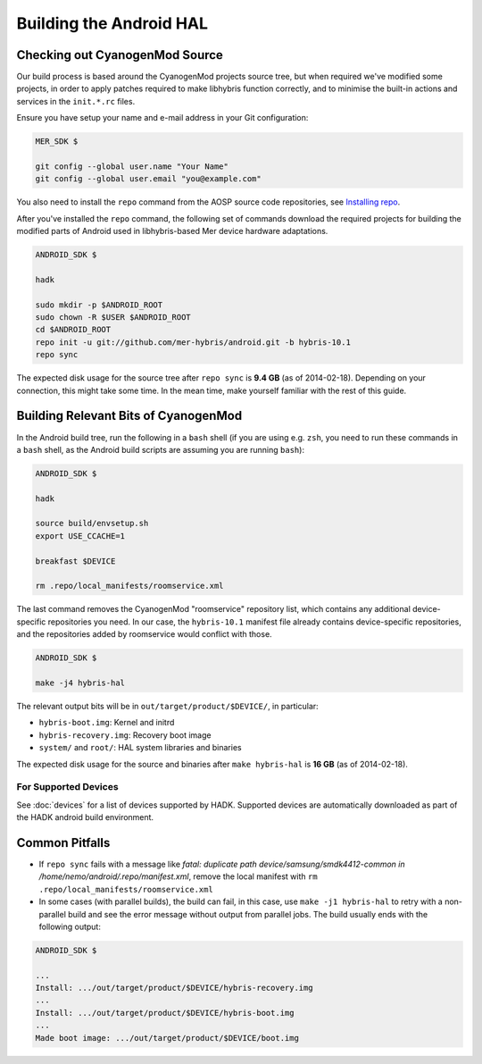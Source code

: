 Building the Android HAL
========================

Checking out CyanogenMod Source
-------------------------------

Our build process is based around the CyanogenMod projects source
tree, but when required we've modified some projects, in order to apply
patches required to make libhybris function correctly, and
to minimise the built-in actions and services in the ``init.*.rc`` files.

Ensure you have setup your name and e-mail address in your Git configuration:

.. code-block:: console

  MER_SDK $

  git config --global user.name "Your Name"
  git config --global user.email "you@example.com"

You also need to install the ``repo`` command from the AOSP source
code repositories, see `Installing repo`_.

.. _Installing repo: http://source.android.com/source/downloading.html#installing-repo

After you've installed the ``repo`` command, the following set of
commands download the required projects for building the modified parts
of Android used in libhybris-based Mer device hardware adaptations.

.. code-block:: console

  ANDROID_SDK $

  hadk

  sudo mkdir -p $ANDROID_ROOT
  sudo chown -R $USER $ANDROID_ROOT
  cd $ANDROID_ROOT
  repo init -u git://github.com/mer-hybris/android.git -b hybris-10.1
  repo sync

The expected disk usage for the source tree after ``repo sync``
is **9.4 GB** (as of 2014-02-18). Depending on your connection, this
might take some time. In the mean time, make yourself familiar with the
rest of this guide.

Building Relevant Bits of CyanogenMod
-------------------------------------

In the Android build tree, run the following in a ``bash`` shell (if you
are using e.g. ``zsh``, you need to run these commands in a ``bash`` shell,
as the Android build scripts are assuming you are running ``bash``):

.. code-block:: console

  ANDROID_SDK $

  hadk

  source build/envsetup.sh
  export USE_CCACHE=1

  breakfast $DEVICE

  rm .repo/local_manifests/roomservice.xml

The last command removes the CyanogenMod "roomservice" repository list,
which contains any additional device-specific repositories you need. In our
case, the ``hybris-10.1`` manifest file already contains device-specific
repositories, and the repositories added by roomservice would conflict with
those.

.. code-block:: console

  ANDROID_SDK $

  make -j4 hybris-hal

The relevant output bits will be in ``out/target/product/$DEVICE/``, in
particular:

* ``hybris-boot.img``: Kernel and initrd
* ``hybris-recovery.img``: Recovery boot image
* ``system/`` and ``root/``: HAL system libraries and binaries

The expected disk usage for the source and binaries after ``make hybris-hal``
is **16 GB** (as of 2014-02-18).

For Supported Devices
`````````````````````

See :doc:`devices` for a list of devices supported by HADK. Supported
devices are automatically downloaded as part of the HADK android build
environment.

Common Pitfalls
---------------

* If ``repo sync`` fails with a message like *fatal: duplicate path
  device/samsung/smdk4412-common in /home/nemo/android/.repo/manifest.xml*,
  remove the local manifest with ``rm .repo/local_manifests/roomservice.xml``
* In some cases (with parallel builds), the build can fail, in this case, use
  ``make -j1 hybris-hal`` to retry with a non-parallel build and see the error
  message without output from parallel jobs. The build usually ends with
  the following output:

.. code-block:: console

  ANDROID_SDK $

  ...
  Install: .../out/target/product/$DEVICE/hybris-recovery.img
  ...
  Install: .../out/target/product/$DEVICE/hybris-boot.img
  ...
  Made boot image: .../out/target/product/$DEVICE/boot.img

